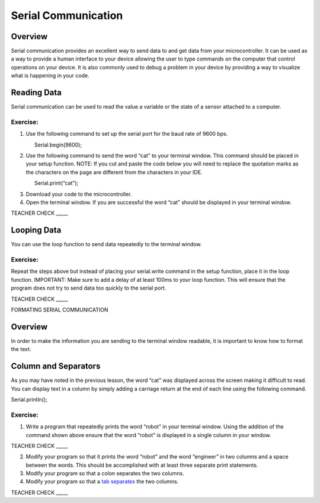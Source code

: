 Serial Communication
====================

Overview
--------

Serial communication provides an excellent way to send data to and get
data from your microcontroller. It can be used as a way to provide a
human interface to your device allowing the user to type commands on the
computer that control operations on your device. It is also commonly
used to debug a problem in your device by providing a way to visualize
what is happening in your code.

Reading Data
------------

Serial communication can be used to read the value a variable or the
state of a sensor attached to a computer.

Exercise:
~~~~~~~~~

1. Use the following command to set up the serial port for the baud rate
   of 9600 bps.

                Serial.begin(9600);

2. Use the following command to send the word “cat” to your terminal
   window. This command should be placed in your setup function. NOTE:
   If you cut and paste the code below you will need to replace the
   quotation marks as the characters on the page are different from the
   characters in your IDE.

                Serial.print(“cat”);

3. Download your code to the microcontroller.
4. Open the terminal window. If you are successful the word “cat” should
   be displayed in your terminal window.

TEACHER CHECK \_\_\_\_\_

Looping Data
------------

You can use the loop function to send data repeatedly to the terminal
window.

Exercise:
~~~~~~~~~

Repeat the steps above but instead of placing your serial.write command
in the setup function, place it in the loop function. IMPORTANT: Make
sure to add a delay of at least 100ms to your loop function. This will
ensure that the program does not try to send data too quickly to the
serial port.

TEACHER CHECK \_\_\_\_\_

FORMATING SERIAL COMMUNICATION

Overview
--------

In order to make the information you are sending to the terminal window
readable, it is important to know how to format the text.

Column and Separators
---------------------

As you may have noted in the previous lesson, the word “cat” was
displayed across the screen making it difficult to read. You can display
text in a column by simply adding a carriage return at the end of each
line using the following command.

Serial.println();

Exercise:
~~~~~~~~~

1. Write a program that repeatedly prints the word “robot” in your
   terminal window. Using the addition of the command shown above ensure
   that the word “robot” is displayed in a single column in your window.

TEACHER CHECK \_\_\_\_\_

2. Modify your program so that it prints the word “robot” and the word
   “engineer” in two columns and a space between the words. This should
   be accomplished with at least three separate print statements.
3. Modify your program so that a colon separates the two columns.
4. Modify your program so that a `tab
   separates <https://www.google.com/url?q=https://docs.google.com/document/d/1BmZbXzxnD2j17QToSZ9jeZmnP7burwfksfQq2v4zu-Y/edit%23heading%3Dh.idcad0tlxp8n&sa=D&ust=1587613173880000>`__ the
   two columns.

TEACHER CHECK \_\_\_\_\_
